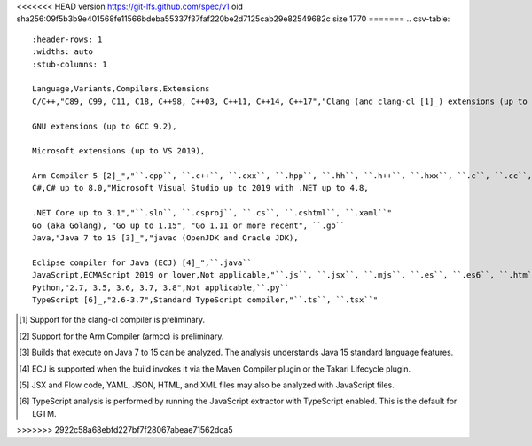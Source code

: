 <<<<<<< HEAD
version https://git-lfs.github.com/spec/v1
oid sha256:09f5b3b9e401568fe11566bdeba55337f37faf220be2d7125cab29e82549682c
size 1770
=======
.. csv-table::
   :header-rows: 1
   :widths: auto
   :stub-columns: 1

   Language,Variants,Compilers,Extensions
   C/C++,"C89, C99, C11, C18, C++98, C++03, C++11, C++14, C++17","Clang (and clang-cl [1]_) extensions (up to Clang 9.0),

   GNU extensions (up to GCC 9.2),

   Microsoft extensions (up to VS 2019),

   Arm Compiler 5 [2]_","``.cpp``, ``.c++``, ``.cxx``, ``.hpp``, ``.hh``, ``.h++``, ``.hxx``, ``.c``, ``.cc``, ``.h``"
   C#,C# up to 8.0,"Microsoft Visual Studio up to 2019 with .NET up to 4.8,

   .NET Core up to 3.1","``.sln``, ``.csproj``, ``.cs``, ``.cshtml``, ``.xaml``"
   Go (aka Golang), "Go up to 1.15", "Go 1.11 or more recent", ``.go``
   Java,"Java 7 to 15 [3]_","javac (OpenJDK and Oracle JDK),

   Eclipse compiler for Java (ECJ) [4]_",``.java``
   JavaScript,ECMAScript 2019 or lower,Not applicable,"``.js``, ``.jsx``, ``.mjs``, ``.es``, ``.es6``, ``.htm``, ``.html``, ``.xhm``, ``.xhtml``, ``.vue``, ``.json``, ``.yaml``, ``.yml``, ``.raml``, ``.xml`` [5]_"
   Python,"2.7, 3.5, 3.6, 3.7, 3.8",Not applicable,``.py``
   TypeScript [6]_,"2.6-3.7",Standard TypeScript compiler,"``.ts``, ``.tsx``"

.. container:: footnote-group

    .. [1] Support for the clang-cl compiler is preliminary.
    .. [2] Support for the Arm Compiler (armcc) is preliminary.
    .. [3] Builds that execute on Java 7 to 15 can be analyzed. The analysis understands Java 15 standard language features.
    .. [4] ECJ is supported when the build invokes it via the Maven Compiler plugin or the Takari Lifecycle plugin.
    .. [5] JSX and Flow code, YAML, JSON, HTML, and XML files may also be analyzed with JavaScript files. 
    .. [6] TypeScript analysis is performed by running the JavaScript extractor with TypeScript enabled. This is the default for LGTM.   
>>>>>>> 2922c58a68ebfd227bf7f28067abeae71562dca5
